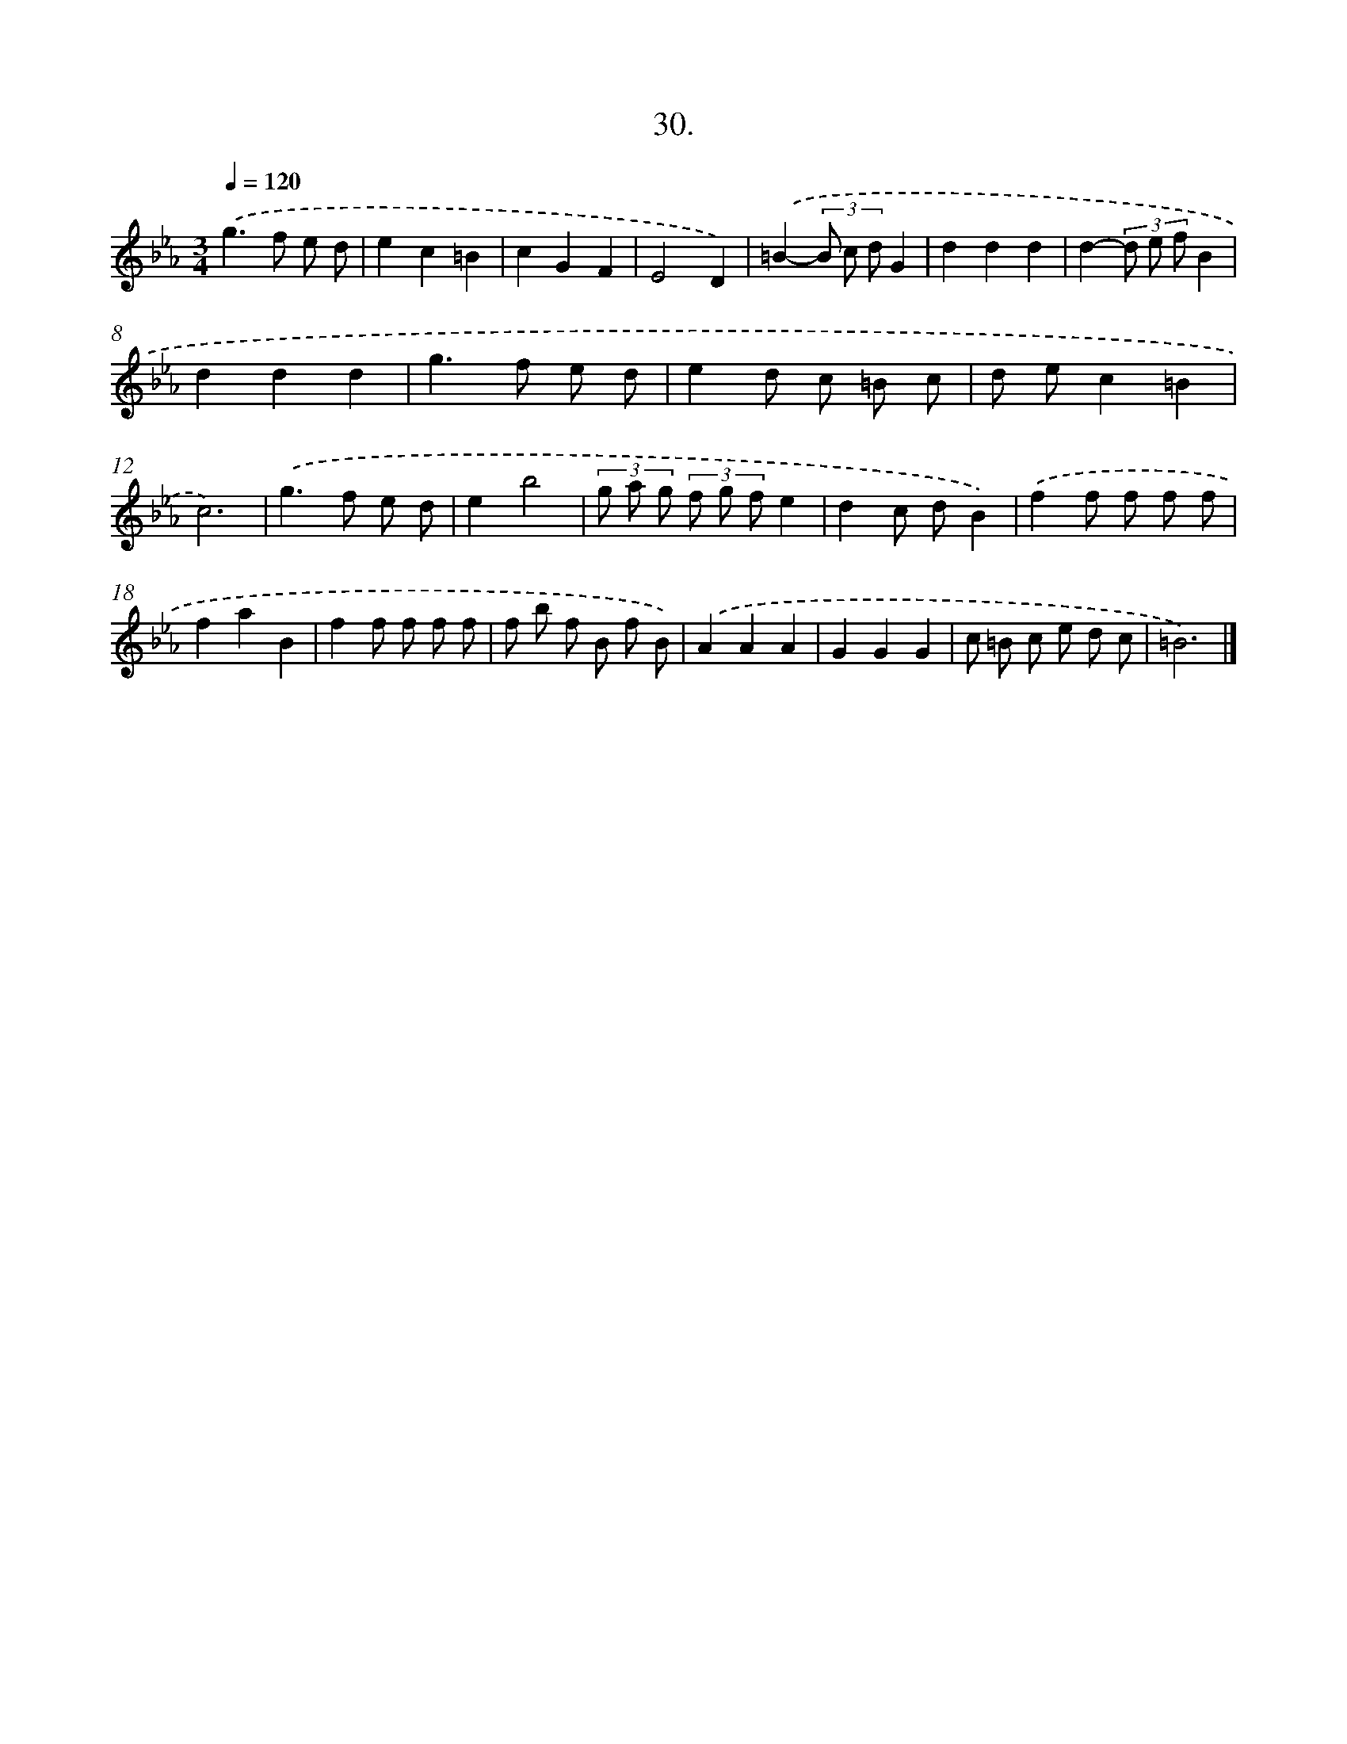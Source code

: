 X: 14348
T: 30.
%%abc-version 2.0
%%abcx-abcm2ps-target-version 5.9.1 (29 Sep 2008)
%%abc-creator hum2abc beta
%%abcx-conversion-date 2018/11/01 14:37:43
%%humdrum-veritas 3961878526
%%humdrum-veritas-data 3748696306
%%continueall 1
%%barnumbers 0
L: 1/8
M: 3/4
Q: 1/4=120
K: Eb clef=treble
.('g2>f2 e d |
e2c2=B2 |
c2G2F2 |
E4D2) |
.('=B2-(3B c dG2 |
d2d2d2 |
d2-(3d e fB2 |
d2d2d2 |
g2>f2 e d |
e2d c =B c |
d ec2=B2 |
c6) |
.('g2>f2 e d |
e2b4 |
(3g a g (3f g fe2 |
d2c dB2) |
.('f2f f f f |
f2a2B2 |
f2f f f f |
f b f B f B) |
.('A2A2A2 |
G2G2G2 |
c =B c e d c |
=B6) |]
